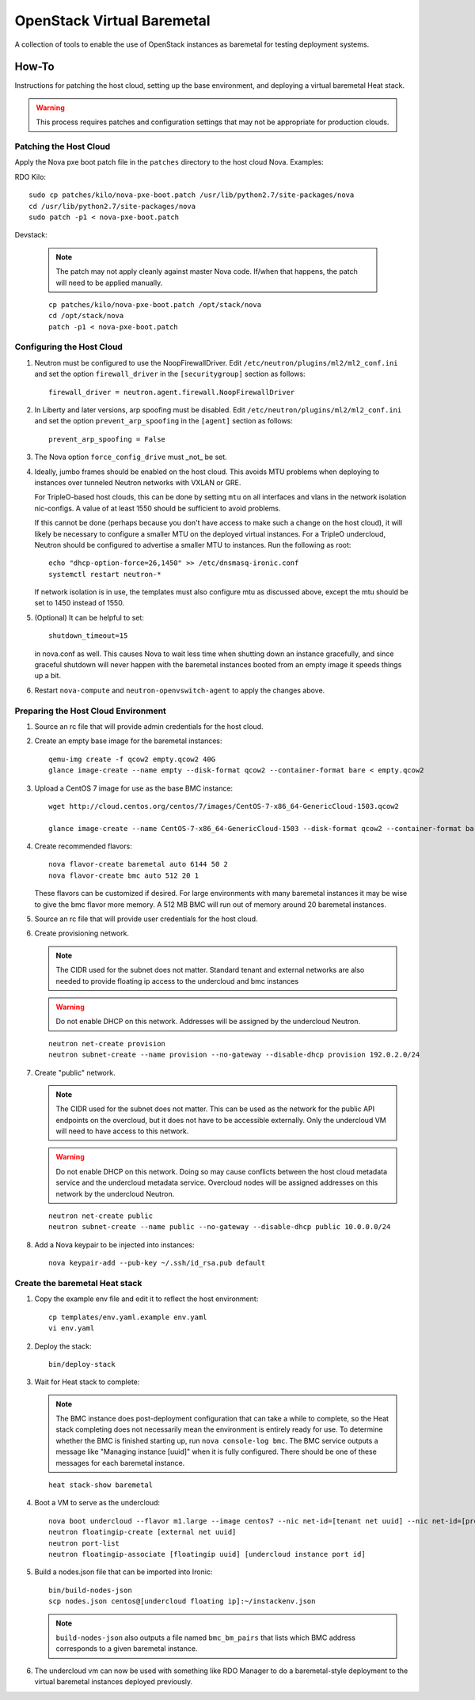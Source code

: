 OpenStack Virtual Baremetal
===========================

A collection of tools to enable the use of OpenStack instances as baremetal
for testing deployment systems.

How-To
------

Instructions for patching the host cloud, setting up the base environment,
and deploying a virtual baremetal Heat stack.

.. warning:: This process requires patches and configuration settings that
             may not be appropriate for production clouds.

Patching the Host Cloud
^^^^^^^^^^^^^^^^^^^^^^^

Apply the Nova pxe boot patch file in the ``patches`` directory to the host
cloud Nova.  Examples:

RDO Kilo::

    sudo cp patches/kilo/nova-pxe-boot.patch /usr/lib/python2.7/site-packages/nova
    cd /usr/lib/python2.7/site-packages/nova
    sudo patch -p1 < nova-pxe-boot.patch

Devstack:

   .. note:: The patch may not apply cleanly against master Nova
             code.  If/when that happens, the patch will need to
             be applied manually.

   ::

      cp patches/kilo/nova-pxe-boot.patch /opt/stack/nova
      cd /opt/stack/nova
      patch -p1 < nova-pxe-boot.patch

Configuring the Host Cloud
^^^^^^^^^^^^^^^^^^^^^^^^^^

#. Neutron must be configured to use the NoopFirewallDriver.  Edit
   ``/etc/neutron/plugins/ml2/ml2_conf.ini`` and set the option
   ``firewall_driver`` in the ``[securitygroup]`` section as follows::

       firewall_driver = neutron.agent.firewall.NoopFirewallDriver

#. In Liberty and later versions, arp spoofing must be disabled.  Edit
   ``/etc/neutron/plugins/ml2/ml2_conf.ini`` and set the option
   ``prevent_arp_spoofing`` in the ``[agent]`` section as follows::

        prevent_arp_spoofing = False

#. The Nova option ``force_config_drive`` must _not_ be set.

#. Ideally, jumbo frames should be enabled on the host cloud.  This
   avoids MTU problems when deploying to instances over tunneled
   Neutron networks with VXLAN or GRE.

   For TripleO-based host clouds, this can be done by setting ``mtu``
   on all interfaces and vlans in the network isolation nic-configs.
   A value of at least 1550 should be sufficient to avoid problems.

   If this cannot be done (perhaps because you don't have access to make
   such a change on the host cloud), it will likely be necessary to
   configure a smaller MTU on the deployed virtual instances.  For a
   TripleO undercloud, Neutron should be configured to advertise a
   smaller MTU to instances.  Run the following as root::

       echo "dhcp-option-force=26,1450" >> /etc/dnsmasq-ironic.conf
       systemctl restart neutron-*

   If network isolation is in use, the templates must also configure
   mtu as discussed above, except the mtu should be set to 1450 instead
   of 1550.

#. (Optional) It can be helpful to set::

       shutdown_timeout=15

   in nova.conf as well.  This causes Nova to wait less time when shutting
   down an instance gracefully, and since graceful shutdown will never
   happen with the baremetal instances booted from an empty image it speeds
   things up a bit.

#. Restart ``nova-compute`` and ``neutron-openvswitch-agent`` to apply the
   changes above.

Preparing the Host Cloud Environment
^^^^^^^^^^^^^^^^^^^^^^^^^^^^^^^^^^^^

#. Source an rc file that will provide admin credentials for the host cloud.

#. Create an empty base image for the baremetal instances::

    qemu-img create -f qcow2 empty.qcow2 40G
    glance image-create --name empty --disk-format qcow2 --container-format bare < empty.qcow2

#. Upload a CentOS 7 image for use as the base BMC instance::

    wget http://cloud.centos.org/centos/7/images/CentOS-7-x86_64-GenericCloud-1503.qcow2

    glance image-create --name CentOS-7-x86_64-GenericCloud-1503 --disk-format qcow2 --container-format bare < CentOS-7-x86_64-GenericCloud-1503.qcow2

#. Create recommended flavors::

    nova flavor-create baremetal auto 6144 50 2
    nova flavor-create bmc auto 512 20 1

   These flavors can be customized if desired.  For large environments
   with many baremetal instances it may be wise to give the bmc flavor
   more memory.  A 512 MB BMC will run out of memory around 20 baremetal
   instances.

#. Source an rc file that will provide user credentials for the host cloud.

#. Create provisioning network.

   .. note:: The CIDR used for the subnet does not matter.
             Standard tenant and external networks are also needed to
             provide floating ip access to the undercloud and bmc instances

   .. warning:: Do not enable DHCP on this network.  Addresses will be
                assigned by the undercloud Neutron.

   ::

      neutron net-create provision
      neutron subnet-create --name provision --no-gateway --disable-dhcp provision 192.0.2.0/24

#. Create "public" network.

   .. note:: The CIDR used for the subnet does not matter.
             This can be used as the network for the public API endpoints
             on the overcloud, but it does not have to be accessible
             externally.  Only the undercloud VM will need to have access
             to this network.

   .. warning:: Do not enable DHCP on this network.  Doing so may cause
                conflicts between the host cloud metadata service and the
                undercloud metadata service.  Overcloud nodes will be
                assigned addresses on this network by the undercloud Neutron.

   ::

       neutron net-create public
       neutron subnet-create --name public --no-gateway --disable-dhcp public 10.0.0.0/24

#. Add a Nova keypair to be injected into instances::

    nova keypair-add --pub-key ~/.ssh/id_rsa.pub default

Create the baremetal Heat stack
^^^^^^^^^^^^^^^^^^^^^^^^^^^^^^^

#. Copy the example env file and edit it to reflect the host environment::

    cp templates/env.yaml.example env.yaml
    vi env.yaml

#. Deploy the stack::

    bin/deploy-stack

#. Wait for Heat stack to complete:

   .. note:: The BMC instance does post-deployment configuration that can
             take a while to complete, so the Heat stack completing does
             not necessarily mean the environment is entirely ready for
             use.  To determine whether the BMC is finished starting up,
             run ``nova console-log bmc``.  The BMC service outputs a
             message like "Managing instance [uuid]" when it is fully
             configured.  There should be one of these messages for each
             baremetal instance.

   ::

      heat stack-show baremetal

#. Boot a VM to serve as the undercloud::

    nova boot undercloud --flavor m1.large --image centos7 --nic net-id=[tenant net uuid] --nic net-id=[provisioning net uuid]
    neutron floatingip-create [external net uuid]
    neutron port-list
    neutron floatingip-associate [floatingip uuid] [undercloud instance port id]

#. Build a nodes.json file that can be imported into Ironic::

    bin/build-nodes-json
    scp nodes.json centos@[undercloud floating ip]:~/instackenv.json

   .. note:: ``build-nodes-json`` also outputs a file named ``bmc_bm_pairs``
             that lists which BMC address corresponds to a given baremetal
             instance.

#. The undercloud vm can now be used with something like RDO Manager
   to do a baremetal-style deployment to the virtual baremetal instances
   deployed previously.
